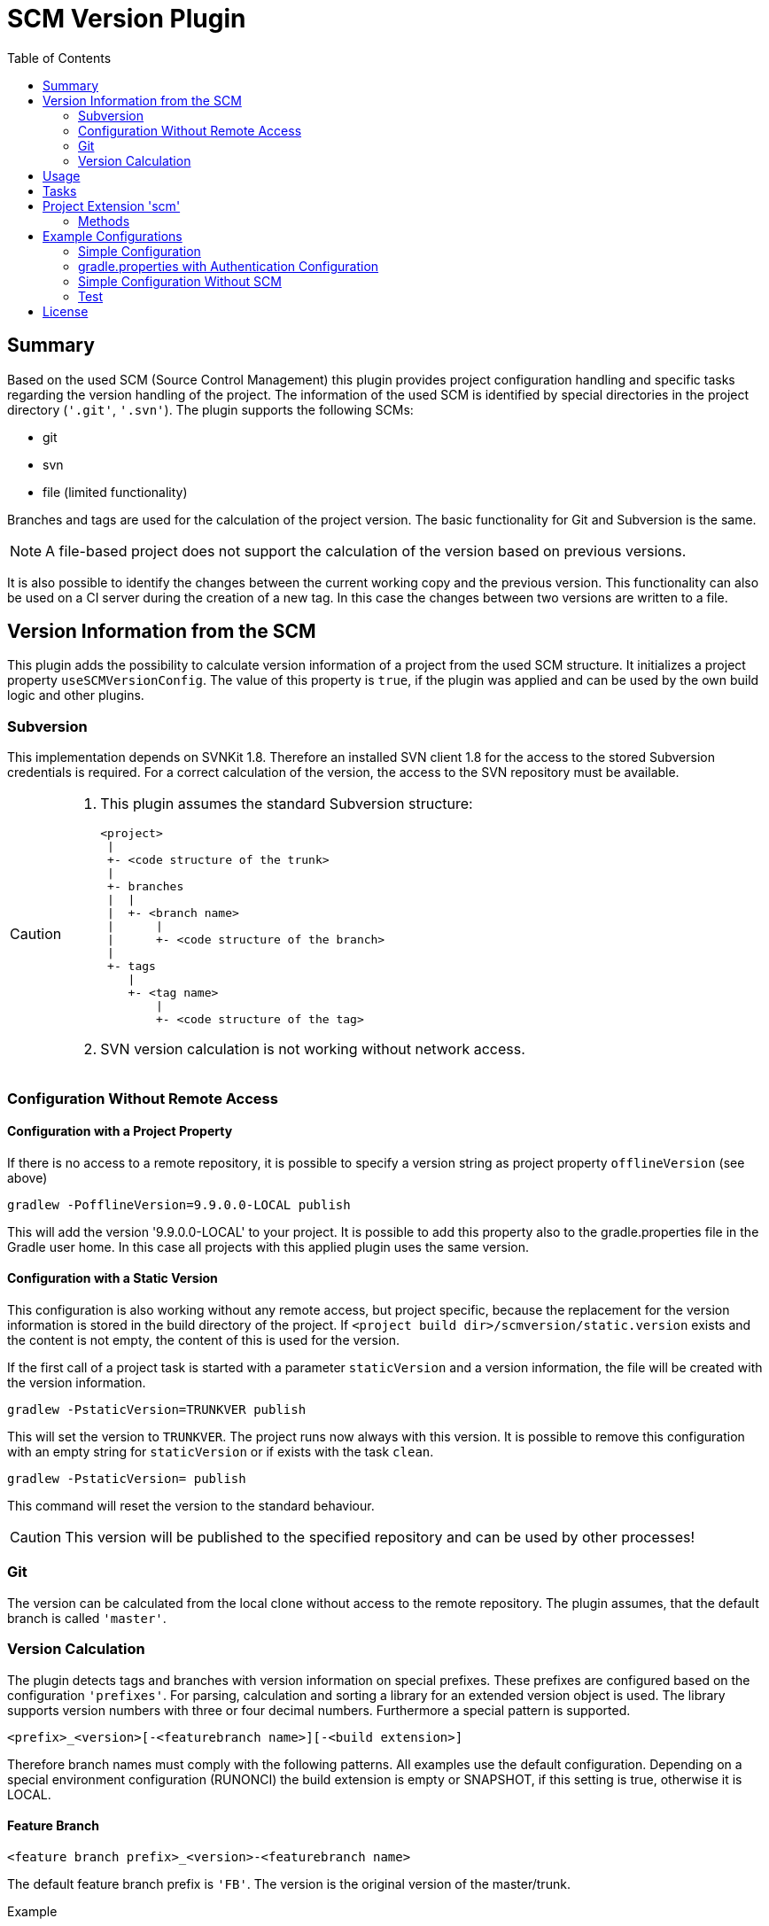 = SCM Version Plugin
:latestRevision: 2.3.5
:toc:

== Summary
Based on the used SCM (Source Control Management) this plugin provides project configuration handling and specific tasks regarding the version handling of the project.
The information of the used SCM is identified by special directories in the project directory (`'.git'`, `'.svn'`).
The plugin supports the following SCMs:

* git
* svn
* file (limited functionality)

Branches and tags are used for the calculation of the project version. The basic functionality for Git and Subversion is the same. +

NOTE: A file-based project does not support the calculation of the version based on previous versions.

It is also possible to identify the changes between the current working copy and the previous version. This functionality can also be used on a CI server during the creation of a new tag. In this case the changes between two versions are written to a file.

== Version Information from the SCM
This plugin adds the possibility to calculate version information of a project from the used SCM structure. It initializes a project property `useSCMVersionConfig`. The value of this property is `true`, if the plugin was applied and can be used by the own build logic and other plugins.

=== Subversion
This implementation depends on SVNKit 1.8. Therefore an installed SVN client 1.8 for the access to the stored Subversion credentials is required. For a correct calculation of the version, the access to the SVN repository must be available.

[CAUTION]
====
. This plugin assumes the standard Subversion structure:

  <project>
   |
   +- <code structure of the trunk>
   |
   +- branches
   |  |
   |  +- <branch name>
   |      |
   |      +- <code structure of the branch>
   |
   +- tags
      |
      +- <tag name>
          |
          +- <code structure of the tag>

. SVN version calculation is not working without network access.
====

=== Configuration Without Remote Access
==== Configuration with a Project Property
If there is no access to a remote repository, it is possible to specify a version string as project property `offlineVersion` (see above)

[source]
----
gradlew -PofflineVersion=9.9.0.0-LOCAL publish
----
This will add the version '9.9.0.0-LOCAL' to your project. It is possible to add this property also to the
gradle.properties file in the Gradle user home. In this case all projects with this applied
plugin uses the same version.

==== Configuration with a Static Version
This configuration is also working without any remote access, but project specific, because the replacement for
the version information is stored in the build directory of the project. If
`<project build dir>/scmversion/static.version` exists and the content is not empty,
 the content of this is used for the version.

If the first call of a project task is started with a parameter `staticVersion` and a
version information, the file will be created with the version information.

[source]
----
gradlew -PstaticVersion=TRUNKVER publish
----
This will set the version to `TRUNKVER`. The project runs now always with this version.
It is possible to remove this configuration with an empty string for `staticVersion` or
if exists with the task `clean`.

[source]
----
gradlew -PstaticVersion= publish
----
This command will reset the version to the standard behaviour.

CAUTION: This version will be published to the specified repository and can be used by other processes!

=== Git
The version can be calculated from the local clone without access to the remote repository.
The plugin assumes, that the default branch is called `'master'`.

=== Version Calculation
The plugin detects tags and branches with version information on special prefixes. These prefixes are configured based on the configuration `'prefixes'`.
For parsing, calculation and sorting a library for an extended version object is used. The library supports version numbers with three or four decimal numbers. Furthermore a special pattern is supported.

[source]
----
<prefix>_<version>[-<featurebranch name>][-<build extension>]
----

Therefore branch names must comply with the following patterns. All examples use the default configuration.
Depending on a special environment configuration (RUNONCI) the build extension is empty or SNAPSHOT, if this setting is true, otherwise it is LOCAL.

==== Feature Branch
[source]
----
<feature branch prefix>_<version>-<featurebranch name>
----
The default feature branch prefix is `'FB'`. The version is the original version of the master/trunk.

.Example
----
FB_1.0.0-JIRA-4711
FB_1.0.0-FeatureBranchName
----

==== Stabilization branch
[source]
----
<stabilization branch prefix>_<version>
----
The default stabilization branch prefix is `'SB'`. The version is the base version for this branch. In most cases, it is the major version of the master/trunk, before the branch was created.

.Example
----
SB_1        Stabilization branch for version 1.0.0 to 1.X.X
SB_1.0      Stabilization branch for version 1.0.0 to 1.0.X
----

==== Release Tag
[source]
----
<release prefix>_<version>[-<featurebranch name>][-<build extension>]
----
The default release prefix is `'RELEASE'`. The version is the base version of the branch. In the most cases, it is the major version of the master/trunk, before the branch was created.

.Example
----
RELEASE_1.1.0                   Release tag for version 1.1.0
RELEASE_1.1.0-dev.1             Tag of a development milestone release for version 1.1.0
RELEASE_1.1.0-rc.1              Tag of a release candidate for version 1.1.0
RELEASE_1.0.0-JIRA-4711-dev.1   Tag of a development milestone release of a feature branch version 1.0.0-JIRA-4711
----

==== Version Calculation on Git
* Default Branch (master) +
The plugin is looking for a tag on the branch. If there is no tag the default value is used and extended with `SNAPSHOT`.

* Branch/Feature Branch +
The plugin is looking for a tag on the branch. If there is no valid tag on the branch, the version is taken from the name of the branch. The version will be always extended with `SNAPSHOT` on the CI server.

* Tags +
Without local changes the plugin tries to calculate the name from the tag name.

==== Version Calculation on Subversion
* Trunk +
The plugin is looking for a tag that matches the specified criteria. In the most cases, the version is calculated from branches and will be extended with `SNAPSHOT`. This behavior can be configured.

* Branch / Feature Branch +
The plugin is looking for a tag that matches the branch name. If there is no valid tag on the branch, the version is taken from the name of the branch. The version will be always extended with `SNAPSHOT` on the CI server.

* Tags +
Without local changes the plugin tries to calculate the name from the tag name.

== Usage
To use the Gradle SCM Version plugin provided by Intershop, include the following in your build script of your *root* project:

[source,groovy]
[subs=+attributes]
.build.gradle
----
plugins {
    id 'com.intershop.gradle.scmversion' version '{latestRevision}'
}

scm {
    prefixes {
        //default is 'SB'
        stabilizationPrefix = 'SBP'

        //default is 'FB'
        featurePrefix = 'FBP'

        //default is Release
        tagPrefix = 'RBP'
    }

    version {
        type = 'threeDigits'
        initialVersion = '1.0.0'
    }

    changelog {
        previousVersion = '1.0.0'
        changeLogFile = new File(project.buildDir, 'changelog/changelogset.asciidoc')
        filterProject = true
    }
}

version = scm.version.version
----

== Tasks
The Intershop SCM Version plugin adds the following tasks to the project:

[cols="20%,15%,65%", width="95%", options="header"]
|===
|Task name  |Type             |Description

|showVersion|ShowVersion      |This task shows the current version of the working copy.
|tag        |CreateTag        |This task creates a tag based on the current working copy. +
It makes changes to the SCM.
|branch     |CreateBranch     |This task creates a branch based on the current working copy. +
It makes changes to the SCM.  +
For creating a feature branch it is necessary to specify a short name for the feature in a project property `*feature*`.
|toVersion  |ToVersion        |This task moves the working copy to a target version.
This version must be specified in a project property `*targetVersion*`. It is also possible to specify the short name of a
feature in a property `*feature*`. +
It changes the working copy.
|release    |PrepareRelease   |This task creates a tag, if necessary, and move the the working copy to the version. +
It changes the working copy.
|createChangelog |CreateChangeLog   | This task creates a change log with all changes between the latest commit of the current working copy and the tag of the previous version. It is possible to specify another 'previous' version. +
The tag for this version is mandatory.
|===

All task are part of the package `'com.intershop.gradle.scm.task'`

== Project Extension 'scm'

This plugin adds an extension *`scm`* to the root project. This extension contains all plugin configurations.

=== Methods
[cols="20%,15%,65%", width="95%", options="header"]
|===
|Method | Values | Description
|*prefixes*(configure)             |<<prefixconfig,PrefixConfig>> | This is the extension object for the configuration of branch prefixes.
|*user*(configure)                 |<<scmuser,ScmUser>>           | This extension is used for the SCM user authentication. +
_This extension can be configured over environment variables and project properties._
|*key*(configure)                  |<<scmkey,ScmKey>>             | This is also used for the SCM user authentication. +
_This extension can be configured over environment variables and project properties._
|*version*(configure)              |<<scmversion,ScmVersion>>     | This extension contains settings for version calculation and reads properties for the current version and previous version.
|*changelog*(configure)            |<<scmchangelog,ScmChangelog>> | This extension contains settings for change log configuration.
|===

==== [[prefixconfig]]Prefix configuration 'prefixes' (`PrefixConfig`)
[cols="20%,15%,15%,50%", width="95%", options="header"]
|===
|Property | Type | Default value | Description

|*stabilizationPrefix*    |`String` |`SB`       | Prefix for stabilization branches
|*featurePrefix*          |`String` |`FB`       | Prefix for feature branches
|*tagPrefix*              |`String` |`RELEASE`  | Prefix for release tags
|*prefixSeperator*        |`String` |`_`        | Separator between prefix and version
|===

==== Authentication
===== User object 'user' (`ScmUser`)[[scmuser]]
[cols="20%,15%,15%,50%", width="95%", options="header"]
|===
|Property | Type | Default value | Description

|*name*       |`String` |'' | Username or token +
_This can be overwritten by the system or environment variable `SCM_USERNAME` or project property `scmUserName`._
|*password*   |`String` |'' | Password +
_This can be overwritten by the system or environment variable `SCM_PASSWORD` or project property `scmUserPasswd`._
|===

===== SSH Key object 'key' (`ScmKey`) (only for Git)[[scmkey]]
[cols="20%,15%,15%,50%", width="95%", options="header"]
|===
|Property | Type | Default value | Description

|*file*       |`File`   |`null` | Private key for SCM authentication +
_This can be overwritten by the system or environment variable `SCM_KEYFILE` or project property `scmKeyFile`._
The plugin uses per default for ssh access <user_home>/.ssh/id_rsa or <user_home>/.ssh/id_dsa without passphrase.
|*passphrase* |`String` |''   | passphrase for private key +
_This can be overwritten by the system or environment variable `SCM_KEYPASSPHRASE` or project property `scmKeyPassphrase`._
|===

==== Version object 'version' (`ScmVersion`)[[scmversion]]
[cols="20%,15%,15%,15%,35%", width="95%", options="header"]
|===
|Property | Type | Default value | Values | Description

|*type*                 |`String`    |`threeDigits` | `fourDigits` +
 `threeDigits` | The number of used decimal numbers for a version number.
|*dryRun*               |`boolean`   |`false`      | `false` +
`true` | Tasks will run without changes on the working copy or SCM. +
_This can be overwritten by the system or environment variable `DRYRUN` or project property `dryRun`._
|*runOnCI*              |`boolean`   |`false` | `false` +
`true` | This configuration must be `true`, if the project is used on a CI server. +
_This can be overwritten by the system or environment variable `RUNONCI` or project property `runOnCI`._
|*increment*            |`String`    |`null`  | `MAJOR` +
`MINOR` +
`PATCH` +
 `HOTFIX` | If this property is set, the configured position is used for incrementing the version. +
 _This can be overwritten by the system or environment variable `INCREMENT`, or project property `increment`._
|*initialVersion*       |`String`     |`'1.0.0.0'` +
 `'1.0.0'` | | The inital version if a calculation from SCM is not possible.
|*branchType*    |`String`     |`tag`  | `branch` +
`tag` | The branch which is primarily used for the version calculation.
|*patternDigits*        |`int`        |`2` | `1` +
`2` +
`3` (available only if ScmVersion `type` is `fourDigits`)| Determines the number of digit blocks of the version number that will be used for calculating the version filter from branches.
|*defaultMetadata* |`String`     |''  | | This is used for releases of feature branches.
|*useBuildExtension*|`boolean`   |`false`|`false` +
`true` |Build extension will be removed for SNAPSHOT extensions if this property is false.
|*disableSCM*             |`boolean`   |`false`|`false` +
`true` |If this property is `true`, the initial version is always used and the SCM usage is disabled.
The environment variable `'SCMVERSIONEXT'` or the project variable `'scmVersionExt'` will be used on the CI server for special extensions. +
If set to: +
`'SNAPSHOT'` - `'SNAPSHOT'` will be added to the version. +
`'RELEASE'` - intial version is used without any extension. +
If no value is specified a time stamp will be added. +
On a local developer machine `'LOCAL'` will be added to the version.

|*version* | `String`    | *initialVersion* | *read only* | Returns the version of the working copy
|*branchName* | `String` | '' | *read only* | Returns the branch name only (String after last /)
|*versionExt* | `String`    | '' | *read only* | see description for `disableSCM`. The environment variable `SCMVERSIONEXT` or the project variable `scmVersionExt` is used for the return value.
|*previousVersion* | `String`    | '' | *read only* | Returns the previous version of the working copy.
|*previousVersionTag* | `VersionTag` | `null` | *read only* | Returns an object with the previous version and the associated release tag.
|===

==== Changelog Object 'changeLog' (`ScmChangeLog`)[[scmchangelog]]
[cols="20%,15%,15%,50%", width="95%", options="header"]
|===
|Property | Type | Default value | Description

|*previousVersion*        |`String`|*version.previousVersion* | Any version with tag for change log calculation. +
It is possible to override the value with the enviroment variable `PREV_VERSION`
|*changelogFile*        |`File`  |`<buildDir>/changelog/ +
changelog.asciidoc`| The change log will be written to this file. The log file is empty, if the previous version does not exists.
|*filterProject*        |`boolean`| `false` | Filter changed files for projects (first folder in changed files must be identical to last folder of project svn url)
|===

== Example Configurations
=== Simple Configuration
[source,groovy,subs="attributes"]
----
plugins {
    id 'com.intershop.gradle.scmversion' version '{latestRevision}'
}


scm {
    version {
        type = 'threeDigits'
        initialVersion = '1.0.0'
    }
}

version = scm.version.version
----

=== gradle.properties with Authentication Configuration
This configuration works for Subversion and Git (http(s)://...). It is necessary to specify username and password for this kind of repositories.
[source,properties]
----
scmUserName = username
scmUserPasswd = password
----

This configuration works for GitLab / GitHub (ssh://...) with a private key and if necessary with a passphrase.
There is no default value for the key.
[source,properties]
----
# without passphrase
scmKeyFile = /user/home/.ssh/id_rsa
----
[source,properties]
----
# with passphrase
scmKeyFile = /user/home/.ssh/id_rsa
scmKeyPassphrase = passphrase
----

To use ssh keys you have to switch your repository from https to ssh with the following command:

[source,shell]
----
git remote set-url origin git@gitlab.coporate.com:yourname/yourrepo.git
----

=== Simple Configuration Without SCM
This configuration can be used when a different version control system is used in the project or another version schema is set in the project.

NOTE: Using this configuration a lot of the features are no longer available.

[source,groovy,subs="attributes"]
----

plugins {
    id 'com.intershop.gradle.scmversion' version '{latestRevision}'
}

scm {
    version {
        disableSCM = true
        initialVersion = '1.0.0'
    }
}

version = scm.version.version

----

On a CI server some properties must be transfered via the command line:

.snapshot build:
[source,properties]
----
./gradlew publish -PrunOnCI=true -PscmVersionExt=SNAPSHOT
----
.release build:
[source,properties]
----
./gradlew publish -PrunOnCI=true -PscmVersionExt=RELEASE
----

NOTE: After a release it is necessary to change the version manually.

=== Test
The integration tests use test repositories. Therefore, it is necessary to specify project properties for the test execution.

.Subversion test configuration
|===
|Test Property |Description | Value

|*svnurl*    | Root URL of the test project        | Must be specified with environment variable `SVNURL`
|*svnuser*   | User name of Subversion test user   | Must be specified with environment variable `SVNUSER`
|*svnpasswd* | Password for Subversion test user   | Must be specified with environment variable `SVNPASSWD`
|===

.Git test configuration
|===
|Test Property |Description | Value

|*giturl*    | URL of the test project      | Must be specified with environment variable `GITURL`
|*gituser*   | User name of Git test user   | Must be specified with environment variable `GITUSER`
|*gitpasswd* | Password for Git test user   | Must be specified with environment variable `GITPASSWD`
|===

== License

Copyright 2014-2016 Intershop Communications.

Licensed under the Apache License, Version 2.0 (the "License"); you may not use this file except in compliance with the License. You may obtain a copy of the License at

http://www.apache.org/licenses/LICENSE-2.0

Unless required by applicable law or agreed to in writing, software distributed under the License is distributed on an "AS IS" BASIS, WITHOUT WARRANTIES OR CONDITIONS OF ANY KIND, either express or implied. See the License for the specific language governing permissions and limitations under the License.
